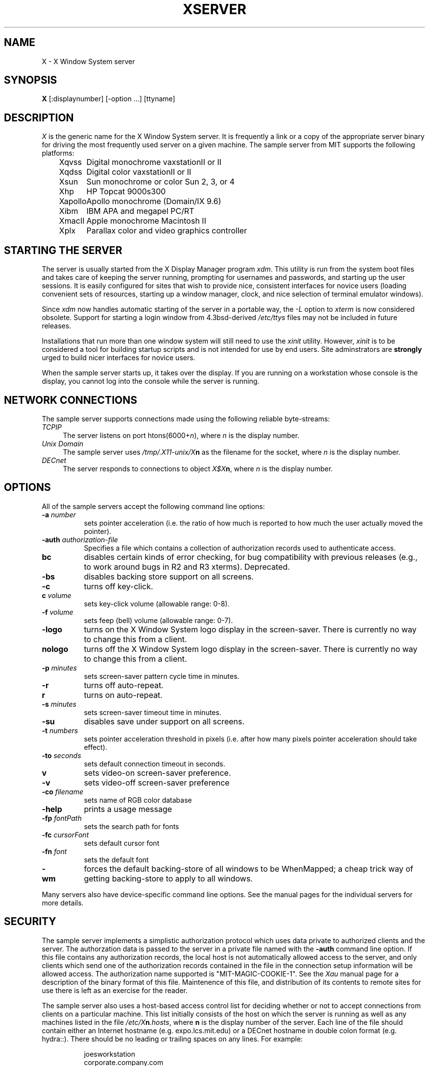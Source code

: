 .TH XSERVER 1 "26 October 1988"  "X Version 11"
.SH NAME
X - X Window System server
.SH SYNOPSIS
.B X
[:displaynumber] [-option ...] [ttyname]
.SH DESCRIPTION
.I X
is the generic name for the X Window System server.  It is frequently a link
or a copy of the appropriate server binary for driving the most frequently
used server on a given machine.  The sample server from MIT supports the
following platforms:
.sp
.ta 1.25in
.in +4
.nf
Xqvss	Digital monochrome vaxstationII or II
Xqdss	Digital color vaxstationII or II
Xsun	Sun monochrome or color Sun 2, 3, or 4
Xhp	HP Topcat 9000s300
Xapollo	Apollo monochrome (Domain/IX 9.6)
Xibm	IBM APA and megapel PC/RT
XmacII	Apple monochrome Macintosh II
Xplx	Parallax color and video graphics controller
.fi
.in -4
.SH "STARTING THE SERVER"
The server is usually started from the X Display Manager program \fIxdm\fP.
This utility is run from the system boot files and takes care of keeping
the server running, prompting for usernames and passwords, and starting up
the user sessions.  It is easily configured for sites that wish to provide
nice, consistent interfaces for novice users (loading convenient sets of
resources, starting up a window manager, clock, and nice selection of 
terminal emulator windows).
.PP
Since \fIxdm\fP now handles automatic starting of the server in a portable
way, the \fI-L\fP option to \fIxterm\fP is now considered obsolete.  Support
for starting a login window from 4.3bsd-derived \fI/etc/ttys\fP files
may not be included in future releases.
.PP
Installations that run more than one window system will still need to use the
\fIxinit\fP utility.  However, \fIxinit\fP is to be considered a tool for
building startup scripts and is not intended for use by end users.  Site
adminstrators are \fBstrongly\fP urged to build nicer interfaces for novice
users.
.PP
When the sample server starts up, it takes over the display.  If you 
are running on a workstation whose console is the display, you cannot log into
the console while the server is running.
.SH "NETWORK CONNECTIONS"
The sample server supports connections made using the following reliable
byte-streams:
.TP 4
.I TCP\/IP
.br
The server listens on port htons(6000+\fIn\fP), where \fIn\fP is the 
display number.
.TP 4
.I "Unix Domain"
The sample server uses \fI/tmp/.X11-unix/X\fBn\fR as the filename for 
the socket, where \fIn\fP is the display number.
.TP 4
.I "DECnet"
.br
The server responds to connections to object \fIX$X\fBn\fR, where \fIn\fP
is the display number.
.SH OPTIONS
All of the sample servers accept the following command line options:
.TP 8
.B \-a \fInumber\fP
sets pointer acceleration (i.e. the ratio of how much is reported to how much
the user actually moved the pointer).
.TP 8
.B \-auth \fIauthorization-file\fP
Specifies a file which contains a collection of authorization records used
to authenticate access.
.TP 8
.B bc
disables certain kinds of error checking, for bug compatibility with
previous releases (e.g., to work around bugs in R2 and R3 xterms).
Deprecated.
.TP 8
.B \-bs
disables backing store support on all screens.
.TP 8
.B \-c
turns off key-click.
.TP 8
.B c \fIvolume\fP
sets key-click volume (allowable range: 0-8).
.TP 8
.B \-f \fIvolume\fP
sets feep (bell) volume (allowable range: 0-7).
.TP 8
.B \-logo
turns on the X Window System logo display in the screen-saver.
There is currently no way to change this from a client.
.TP 8
.B nologo
turns off the X Window System logo display in the screen-saver.
There is currently no way to change this from a client.
.TP 8
.B \-p \fIminutes\fP
sets screen-saver pattern cycle time in minutes.
.TP 8
.B \-r
turns off auto-repeat.
.TP 8
.B r
turns on auto-repeat.
.TP 8
.B \-s \fIminutes\fP
sets screen-saver timeout time in minutes.
.TP 8
.B \-su
disables save under support on all screens.
.TP 8
.B \-t \fInumbers\fP
sets pointer acceleration threshold in pixels (i.e. after how many pixels
pointer acceleration should take effect).
.TP 8
.B \-to \fIseconds\fP
sets default connection timeout in seconds.
.TP 8
.B v
sets video-on screen-saver preference.
.TP 8
.B \-v
sets video-off screen-saver preference
.TP 8
.B \-co \fIfilename\fP
sets name of RGB color database
.TP 8
.B \-help
prints a usage message
.TP 8
.B \-fp \fIfontPath
sets the search path for fonts
.TP 8
.B \-fc \fIcursorFont\fP
sets default cursor font
.TP 8
.B \-fn \fIfont\fP
sets the default font
.TP 8
.B \-wm
forces the default backing-store of all windows to be WhenMapped;
a cheap trick way of getting backing-store to apply to all windows.
.PP
Many servers also have device-specific command line options.  See the
manual pages for the individual servers for more details.
.SH "SECURITY"
.PP
The sample server implements a simplistic authorization protocol which uses
data private to authorized clients and the server.  The authorzation data is
passed to the server in a private file named with the \fB-auth\fP command
line option.  If this file contains any authorization records, the local
host is not automatically allowed access to the server, and only clients
which send one of the authorization records contained in the file in the
connection setup information will be allowed access.  The authorization name
supported is "MIT-MAGIC-COOKIE-1".  See the \fIXau\fP manual page for
a description of the binary format of this file.  Maintenence of this
file, and distribution of its contents to remote sites for use there is
left as an exercise for the reader.
.PP
The sample server also uses a host-based access control list for deciding
whether or not to accept connections from clients on a particular machine.
This list initially consists of the host on which the server is running as
well as any machines listed in the file \fI/etc/X\fBn\fI.hosts\fR, where
\fBn\fP is the display number of the server.  Each line of the file should
contain either an Internet hostname (e.g. expo.lcs.mit.edu) or a DECnet
hostname in double colon format (e.g. hydra::).  There should be no leading
or trailing spaces on any lines.  For example:
.sp
.in +8
.nf 
joesworkstation
corporate.company.com
star::
bigcpu::
.fi
.in -8
.PP
Users can add or remove hosts from this list and enable or disable access
control using the \fIxhost\fP command from the same machine as the server.
For example:
.sp
.in +8
.nf
%  xhost +janesworkstation
janesworkstation being added to access control list
%  xhost -star::
public:: being removed from access control list
%  xhost +
all hosts being allowed (access control disabled)
%  xhost -
all hosts being restricted (access control enabled)
%  xhost
access control enabled (only the following hosts are allowed)
joesworkstation
janesworkstation
corporate.company.com
bigcpu::
.fi
.in -8
.PP
Unlike some window systems, X does not have any notion of window operation
permissions or place any restrictions on what a client can do; if a program can
connect to a display, it has full run of the screen.  Sites that have better
authentication and authorization systems (such as Kerberos) might wish to make
use of the hooks in the libraries and the server to provide additional
security models.
.SH "SIGNALS"
The sample server attaches special meaning to the following signals:
.TP 8
.I SIGHUP
This signal causes the server to close all existing connections, free all
resources, and restore all defaults.  It is sent by the display manager
whenever the main user's main application (usually an \fIxterm\fP or window
manager) exits to force the server to clean up and prepare for the next
user.
.TP 8
.I SIGTERM
This signal causes the server to exit cleanly.
.SH "FONTS"
Fonts are usually stored as individual files in directories.  The list of
directories in which the server looks when trying to open a font is controlled
by the \fIfont path\fP.  Although most sites will choose to have the server
start up with the appropriate font path (using the \fI-fp\fP option mentioned
above), it can be overridden using the \fIxset\fP program.
.PP
The default font path for
the sample server contains three directories:
.TP 8
.I /usr/lib/X11/fonts/misc
This directory contains several miscellaneous fonts that are useful on all
systems.  It contains a very small family of fixed-width fonts (\fB6x10\fP, 
\fB6x12\fP, \fB6x13\fP, \fB8x13\fP, \fB8x13bold\fP, and \fB9x15\fP) and the
cursor font.  It also has font name aliases for the commonly used fonts
\fBfixed\fP and \fBvariable\fP.
.TP 8
.I /usr/lib/X11/fonts/75dpi
This directory contains fonts contributed by Adobe Systems, Inc. and
Digital Equipment Corporation and by Bitstream, Inc.
for 75 dots per inch displays.  An integrated selection of sizes, styles, 
and weights are provided for each family.
.TP 8
.I /usr/lib/X11/fonts/100dpi
This directory contains versions of some of 
the fonts in the \fI75dpi\fP directory
for 100 dots per inch displays.
.PP
Font databases are created by running the \fImkfontdir\fP program in the
directory containing the compiled versions of the fonts (the \fI.snf\fP files).
Whenever fonts are added to a directory, \fImkfontdir\fP should be rerun
so that the server can find the new fonts.  \fBIf \fImkfontdir\fP is not
run, the server will not be able to find any fonts in the directory.\fR
.SH DIAGNOSTICS
Too numerous to list them all.
If run from \fIinit(8)\fP, errors are logged in the file \fI/usr/adm/X*msgs\fP,
.SH FILES
.TP 30
/etc/X*.hosts
Initial access control list
.TP 30
/usr/lib/X11/fonts/misc, /usr/lib/X11/fonts/75dpi, /usr/lib/X11/fonts/100dpi 
Font directories
.TP 30
/usr/lib/X11/rgb.txt
Color database
.TP 30
/tmp/.X11-unix/X*
Unix domain socket
.TP 30
/usr/adm/X*msgs
Error log file
.SH "SEE ALSO"
X(1), xdm(1), mkfontdir(1),
xinit(1), xterm(1), uwm(1), xhost(1), xset(1), xsetroot(1), 
ttys(5), init(8), Xqdss(1), Xqvss(1), Xsun(1), Xapollo(1), XmacII(1)
.I "X Window System Protocol,"
.I "Definition of the Porting Layer for the X v11 Sample Server,"
.I "Strategies for Porting the X v11 Sample Server,"
.I "Godzilla's Guide to Porting the X V11 Sample Server"
.SH BUGS
The option syntax is inconsistent with itself and \fIxset(1)\fP.
.PP
The acceleration option should take a numerator and a denominator like the
protocol.
.PP
If
.I X
dies before its clients, new clients won't be able to connect until all
existing connections have their TCP TIME_WAIT timers expire.
.PP
The color database is missing a large number of colors.  However, there
doesn't seem to be a better one available that can generate RGB values
tailorable to particular displays.
.PP
The \fIxterm -L\fP method for starting an initial window from \fI/etc/ttys\fP
is completely inadequate and should be removed.  People should use \fIxdm\fP
instead.
.SH COPYRIGHT
Copyright 1984, 1985, 1986, 1987, 1988, Massachusetts Institute of Technology.
.br
See \fIX(1)\fP for a full statement of rights and permissions.
.SH AUTHORS
The sample server was originally written by
Susan Angebranndt, Raymond Drewry, Philip Karlton, and Todd Newman,
with support from a cast of thouands.  See also the file \fIdoc/contributors\fP
in the sample distribution for a more complete list.

